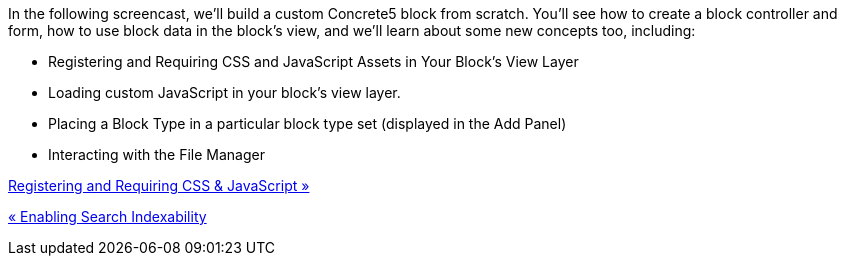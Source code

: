 In the following screencast, we'll build a custom Concrete5 block from scratch. You'll see how to create a block controller and form, how to use block data in the block's view, and we'll learn about some new concepts too, including:

* Registering and Requiring CSS and JavaScript Assets in Your Block's View Layer
* Loading custom JavaScript in your block's view layer.
* Placing a Block Type in a particular block type set (displayed in the Add Panel)
* Interacting with the File Manager

link:/developers-book/working-with-blocks/creating-a-new-block-type/registering-css-and-javascript/[Registering and Requiring CSS & JavaScript »]

link:/developers-book/working-with-blocks/creating-a-new-block-type/enabling-search-indexability/[« Enabling Search Indexability]
